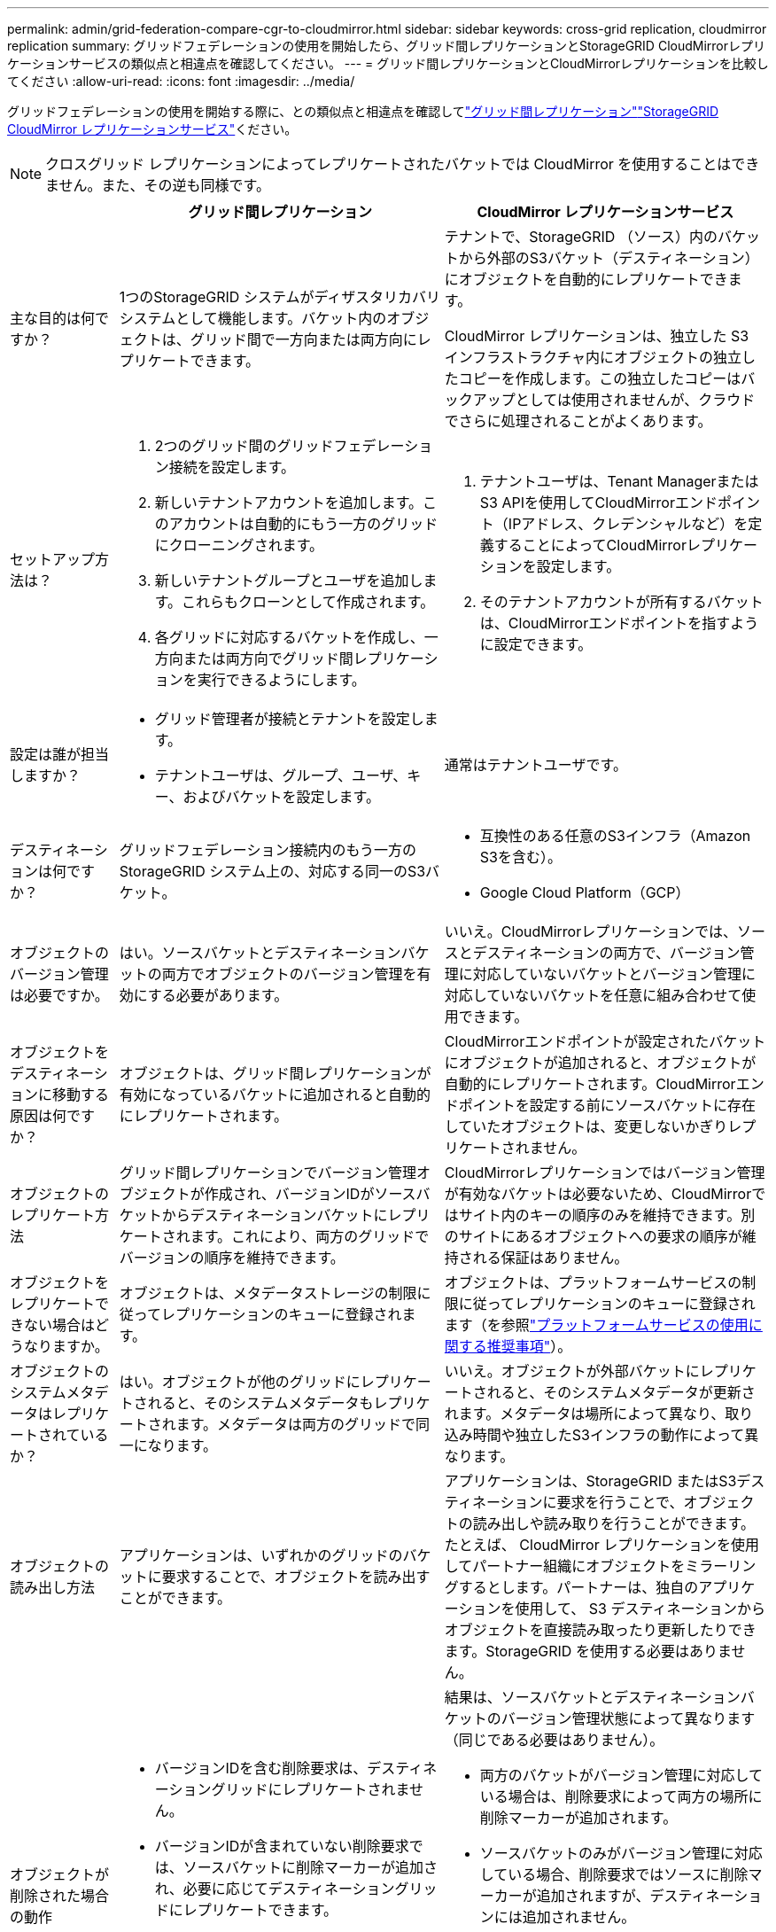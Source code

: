 ---
permalink: admin/grid-federation-compare-cgr-to-cloudmirror.html 
sidebar: sidebar 
keywords: cross-grid replication, cloudmirror replication 
summary: グリッドフェデレーションの使用を開始したら、グリッド間レプリケーションとStorageGRID CloudMirrorレプリケーションサービスの類似点と相違点を確認してください。 
---
= グリッド間レプリケーションとCloudMirrorレプリケーションを比較してください
:allow-uri-read: 
:icons: font
:imagesdir: ../media/


[role="lead"]
グリッドフェデレーションの使用を開始する際に、との類似点と相違点を確認してlink:grid-federation-what-is-cross-grid-replication.html["グリッド間レプリケーション"]link:../tenant/understanding-cloudmirror-replication-service.html["StorageGRID CloudMirror レプリケーションサービス"]ください。


NOTE: クロスグリッド レプリケーションによってレプリケートされたバケットでは CloudMirror を使用することはできません。また、その逆も同様です。

[cols="1a,3a,3a"]
|===
|  | グリッド間レプリケーション | CloudMirror レプリケーションサービス 


 a| 
主な目的は何ですか？
 a| 
1つのStorageGRID システムがディザスタリカバリシステムとして機能します。バケット内のオブジェクトは、グリッド間で一方向または両方向にレプリケートできます。
 a| 
テナントで、StorageGRID （ソース）内のバケットから外部のS3バケット（デスティネーション）にオブジェクトを自動的にレプリケートできます。

CloudMirror レプリケーションは、独立した S3 インフラストラクチャ内にオブジェクトの独立したコピーを作成します。この独立したコピーはバックアップとしては使用されませんが、クラウドでさらに処理されることがよくあります。



 a| 
セットアップ方法は？
 a| 
. 2つのグリッド間のグリッドフェデレーション接続を設定します。
. 新しいテナントアカウントを追加します。このアカウントは自動的にもう一方のグリッドにクローニングされます。
. 新しいテナントグループとユーザを追加します。これらもクローンとして作成されます。
. 各グリッドに対応するバケットを作成し、一方向または両方向でグリッド間レプリケーションを実行できるようにします。

 a| 
. テナントユーザは、Tenant ManagerまたはS3 APIを使用してCloudMirrorエンドポイント（IPアドレス、クレデンシャルなど）を定義することによってCloudMirrorレプリケーションを設定します。
. そのテナントアカウントが所有するバケットは、CloudMirrorエンドポイントを指すように設定できます。




 a| 
設定は誰が担当しますか？
 a| 
* グリッド管理者が接続とテナントを設定します。
* テナントユーザは、グループ、ユーザ、キー、およびバケットを設定します。

 a| 
通常はテナントユーザです。



 a| 
デスティネーションは何ですか？
 a| 
グリッドフェデレーション接続内のもう一方のStorageGRID システム上の、対応する同一のS3バケット。
 a| 
* 互換性のある任意のS3インフラ（Amazon S3を含む）。
* Google Cloud Platform（GCP）




 a| 
オブジェクトのバージョン管理は必要ですか。
 a| 
はい。ソースバケットとデスティネーションバケットの両方でオブジェクトのバージョン管理を有効にする必要があります。
 a| 
いいえ。CloudMirrorレプリケーションでは、ソースとデスティネーションの両方で、バージョン管理に対応していないバケットとバージョン管理に対応していないバケットを任意に組み合わせて使用できます。



 a| 
オブジェクトをデスティネーションに移動する原因は何ですか？
 a| 
オブジェクトは、グリッド間レプリケーションが有効になっているバケットに追加されると自動的にレプリケートされます。
 a| 
CloudMirrorエンドポイントが設定されたバケットにオブジェクトが追加されると、オブジェクトが自動的にレプリケートされます。CloudMirrorエンドポイントを設定する前にソースバケットに存在していたオブジェクトは、変更しないかぎりレプリケートされません。



 a| 
オブジェクトのレプリケート方法
 a| 
グリッド間レプリケーションでバージョン管理オブジェクトが作成され、バージョンIDがソースバケットからデスティネーションバケットにレプリケートされます。これにより、両方のグリッドでバージョンの順序を維持できます。
 a| 
CloudMirrorレプリケーションではバージョン管理が有効なバケットは必要ないため、CloudMirrorではサイト内のキーの順序のみを維持できます。別のサイトにあるオブジェクトへの要求の順序が維持される保証はありません。



 a| 
オブジェクトをレプリケートできない場合はどうなりますか。
 a| 
オブジェクトは、メタデータストレージの制限に従ってレプリケーションのキューに登録されます。
 a| 
オブジェクトは、プラットフォームサービスの制限に従ってレプリケーションのキューに登録されます（を参照link:manage-platform-services-for-tenants.html["プラットフォームサービスの使用に関する推奨事項"]）。



 a| 
オブジェクトのシステムメタデータはレプリケートされているか？
 a| 
はい。オブジェクトが他のグリッドにレプリケートされると、そのシステムメタデータもレプリケートされます。メタデータは両方のグリッドで同一になります。
 a| 
いいえ。オブジェクトが外部バケットにレプリケートされると、そのシステムメタデータが更新されます。メタデータは場所によって異なり、取り込み時間や独立したS3インフラの動作によって異なります。



 a| 
オブジェクトの読み出し方法
 a| 
アプリケーションは、いずれかのグリッドのバケットに要求することで、オブジェクトを読み出すことができます。
 a| 
アプリケーションは、StorageGRID またはS3デスティネーションに要求を行うことで、オブジェクトの読み出しや読み取りを行うことができます。たとえば、 CloudMirror レプリケーションを使用してパートナー組織にオブジェクトをミラーリングするとします。パートナーは、独自のアプリケーションを使用して、 S3 デスティネーションからオブジェクトを直接読み取ったり更新したりできます。StorageGRID を使用する必要はありません。



 a| 
オブジェクトが削除された場合の動作
 a| 
* バージョンIDを含む削除要求は、デスティネーショングリッドにレプリケートされません。
* バージョンIDが含まれていない削除要求では、ソースバケットに削除マーカーが追加され、必要に応じてデスティネーショングリッドにレプリケートできます。
* グリッド間レプリケーションが一方向のみに設定されている場合は、ソースに影響を与えずにデスティネーションバケット内のオブジェクトを削除できます。

 a| 
結果は、ソースバケットとデスティネーションバケットのバージョン管理状態によって異なります（同じである必要はありません）。

* 両方のバケットがバージョン管理に対応している場合は、削除要求によって両方の場所に削除マーカーが追加されます。
* ソースバケットのみがバージョン管理に対応している場合、削除要求ではソースに削除マーカーが追加されますが、デスティネーションには追加されません。
* どちらのバケットもバージョン管理に対応していない場合、削除要求によってソースからはオブジェクトが削除されますが、デスティネーションからは削除されません。


同様に、デスティネーションバケット内のオブジェクトもソースに影響を与えることなく削除できます。

|===